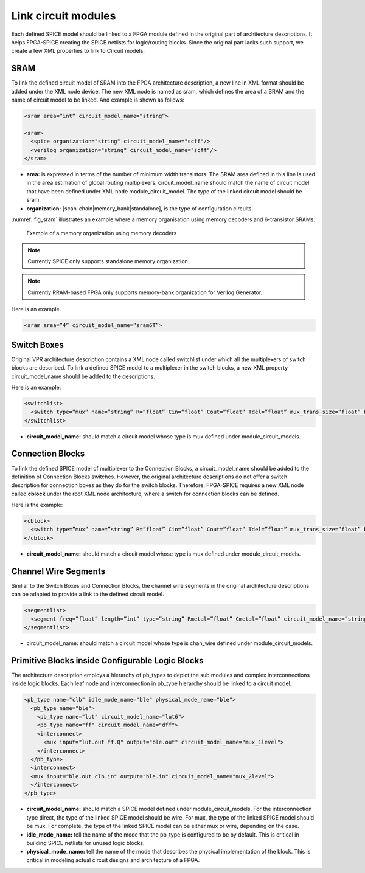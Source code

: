 Link circuit modules
--------------------
Each defined SPICE model should be linked to a FPGA module defined in the original part of architecture descriptions. It helps FPGA-SPICE creating the SPICE netlists for logic/routing blocks. Since the original part lacks such support, we create a few XML properties to link to Circuit models.

SRAM
====

To link the defined circuit model of SRAM into the FPGA architecture description, a new line in XML format should be added under the XML node device. The new XML node is named as sram, which defines the area of a SRAM and the name of circuit model to be linked. And example is shown as follows:

.. code-block:: xml

  <sram area=”int” circuit_model_name=”string”>

  <sram>
    <spice organization="string" circuit_model_name="scff"/>
    <verilog organization="string" circuit_model_name="scff"/>
  </sram>

* **area:** is expressed in terms of the number of minimum width transistors. The SRAM area defined in this line is used in the area estimation of global routing multiplexers. circuit_model_name should match the name of circuit model that have been defined under XML node module_circuit_model. The type of the linked circuit model should be sram.

* **organization:** [scan-chain|memory_bank|standalone], is the type of configuration circuits.

:numref:`fig_sram` illustrates an example where a memory organisation using memory decoders and 6-transistor SRAMs.

.. _fig_sram:

.. figure:: figures/sram.png
   :scale: 100%
   :alt: map to buried treasure
 
   Example of a memory organization using memory decoders 

.. note:: Currently SPICE only supports standalone memory organization.

.. note:: Currently RRAM-based FPGA only supports memory-bank organization for Verilog Generator.

Here is an example.

.. code-block:: xml

  <sram area=”4” circuit_model_name=”sram6T”>


Switch Boxes
=============

Original VPR architecture description contains a XML node called switchlist under which all the multiplexers of switch blocks are described.
To link a defined SPICE model to a multiplexer in the switch blocks, a new XML property circuit_model_name should be added to the descriptions.

Here is an example:

.. code-block:: xml

  <switchlist>
    <switch type=”mux” name=”string” R=”float” Cin=”float” Cout=”float” Tdel=”float” mux_trans_size=”float” buf_size=”float” circuit_model_name=”string”/>
  </switchlist>

* **circuit_model_name:** should match a circuit model whose type is mux defined under module_circuit_models.


Connection Blocks
================

To link the defined SPICE model of multiplexer to the Connection Blocks, a circuit_model_name should be added to the definition of Connection Blocks switches.  However, the original architecture descriptions do not offer a switch description for connection boxes as they do for the switch blocks.
Therefore, FPGA-SPICE requires a new XML node called **cblock** under the root XML node architecture, where a switch for connection blocks can be defined.

Here is the example:

.. code-block:: xml

  <cblock>
    <switch type=”mux” name=”string” R=”float” Cin=”float” Cout=”float” Tdel=”float” mux_trans_size=”float” buf_size=”float” circuit_model_name=”string”/>
  </cblock>

* **circuit_model_name:** should match a circuit model whose type is mux defined under module_circuit_models.

Channel Wire Segments
=====================

Simliar to the Switch Boxes and Connection Blocks, the channel wire segments in the original architecture descriptions can be adapted to provide a link to the defined circuit model.

.. code-block:: xml

  <segmentlist>
    <segment freq=”float” length=”int” type=”string” Rmetal=”float” Cmetal=”float” circuit_model_name=”string”/>
  </segmentlist>

* circuit_model_name: should match a circuit model whose type is chan_wire defined under module_circuit_models.

Primitive Blocks inside Configurable Logic Blocks
=================================================

The architecture description employs a hierarchy of pb_types to depict the sub modules and complex interconnections inside logic blocks. Each leaf node and interconnection in pb_type hierarchy should be linked to a circuit model.

.. code-block:: xml

  <pb_type name="clb" idle_mode_name="ble" physical_mode_name="ble">
    <pb_type name="ble">
      <pb_type name="lut" circuit_model_name="lut6">
      <pb_type name="ff" circuit_model_name="dff">
      <interconnect>
        <mux input="lut.out ff.Q" output="ble.out" circuit_model_name="mux_1level">
      </interconnect>
    </pb_type>
    <interconnect>
    <mux input="ble.out clb.in" output="ble.in" circuit_model_name="mux_2level">
    </interconnect>
  </pb_type>

* **circuit_model_name:** should match a SPICE model defined under module_circuit_models. For the interconnection type direct, the type of the linked SPICE model should be wire. For mux, the type of the linked SPICE model should be mux. For complete, the type of the linked SPICE model can be either mux or wire, depending on the case.

* **idle_mode_name:** tell the name of the mode that the pb_type is configured to be by default. This is critical in building SPICE netlists for unused logic blocks.

* **physical_mode_name:** tell the name of the mode that describes the physical implementation of the block. This is critical in modeling actual circuit designs and architecture of a FPGA.


